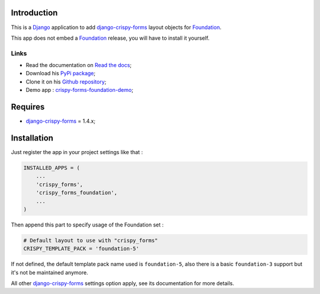 .. _docutils: http://docutils.sourceforge.net/
.. _Django: https://www.djangoproject.com/
.. _django-crispy-forms: https://github.com/maraujop/django-crispy-forms
.. _Foundation: http://github.com/zurb/foundation
.. _Foundation Grid: http://foundation.zurb.com/docs/grid.php
.. _crispy-forms-foundation-demo: https://github.com/sveetch/crispy-forms-foundation-demo
.. _Abide: http://foundation.zurb.com/docs/components/abide.html

Introduction
============

This is a `Django`_ application to add `django-crispy-forms`_ layout objects for `Foundation`_.

This app does not embed a `Foundation`_ release, you will have to install it yourself.

Links
*****

* Read the documentation on `Read the docs <http://crispy-forms-foundation.readthedocs.org/>`_;
* Download his `PyPi package <http://pypi.python.org/pypi/crispy-forms-foundation>`_;
* Clone it on his `Github repository <https://github.com/sveetch/crispy-forms-foundation>`_;
* Demo app : `crispy-forms-foundation-demo`_;

Requires
========

* `django-crispy-forms`_ = 1.4.x;

Installation
============

Just register the app in your project settings like that :

.. sourcecode:: python

    INSTALLED_APPS = (
        ...
        'crispy_forms',
        'crispy_forms_foundation',
        ...
    )

Then append this part to specify usage of the Foundation set :

.. sourcecode:: python

    # Default layout to use with "crispy_forms"
    CRISPY_TEMPLATE_PACK = 'foundation-5'

If not defined, the default template pack name used is ``foundation-5``, also there is a basic ``foundation-3`` support but it's not be maintained anymore.

All other `django-crispy-forms`_ settings option apply, see its documentation for more details.
